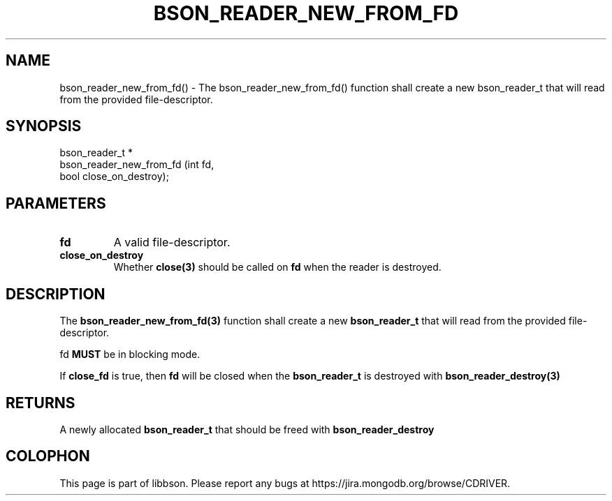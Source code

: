 .\" This manpage is Copyright (C) 2016 MongoDB, Inc.
.\" 
.\" Permission is granted to copy, distribute and/or modify this document
.\" under the terms of the GNU Free Documentation License, Version 1.3
.\" or any later version published by the Free Software Foundation;
.\" with no Invariant Sections, no Front-Cover Texts, and no Back-Cover Texts.
.\" A copy of the license is included in the section entitled "GNU
.\" Free Documentation License".
.\" 
.TH "BSON_READER_NEW_FROM_FD" "3" "2016\(hy09\(hy26" "libbson"
.SH NAME
bson_reader_new_from_fd() \- The bson_reader_new_from_fd() function shall create a new bson_reader_t that will read from the provided file-descriptor.
.SH "SYNOPSIS"

.nf
.nf
bson_reader_t *
bson_reader_new_from_fd (int  fd,
                         bool close_on_destroy);
.fi
.fi

.SH "PARAMETERS"

.TP
.B
.B fd
A valid file\(hydescriptor.
.LP
.TP
.B
.B close_on_destroy
Whether
.B close(3)
should be called on
.B fd
when the reader is destroyed.
.LP

.SH "DESCRIPTION"

The
.B bson_reader_new_from_fd(3)
function shall create a new
.B bson_reader_t
that will read from the provided file\(hydescriptor.

fd
.B MUST
be in blocking mode.

If
.B close_fd
is true, then
.B fd
will be closed when the
.B bson_reader_t
is destroyed with
.B bson_reader_destroy(3)
.

.SH "RETURNS"

A newly allocated
.B bson_reader_t
that should be freed with
.B bson_reader_destroy
.


.B
.SH COLOPHON
This page is part of libbson.
Please report any bugs at https://jira.mongodb.org/browse/CDRIVER.